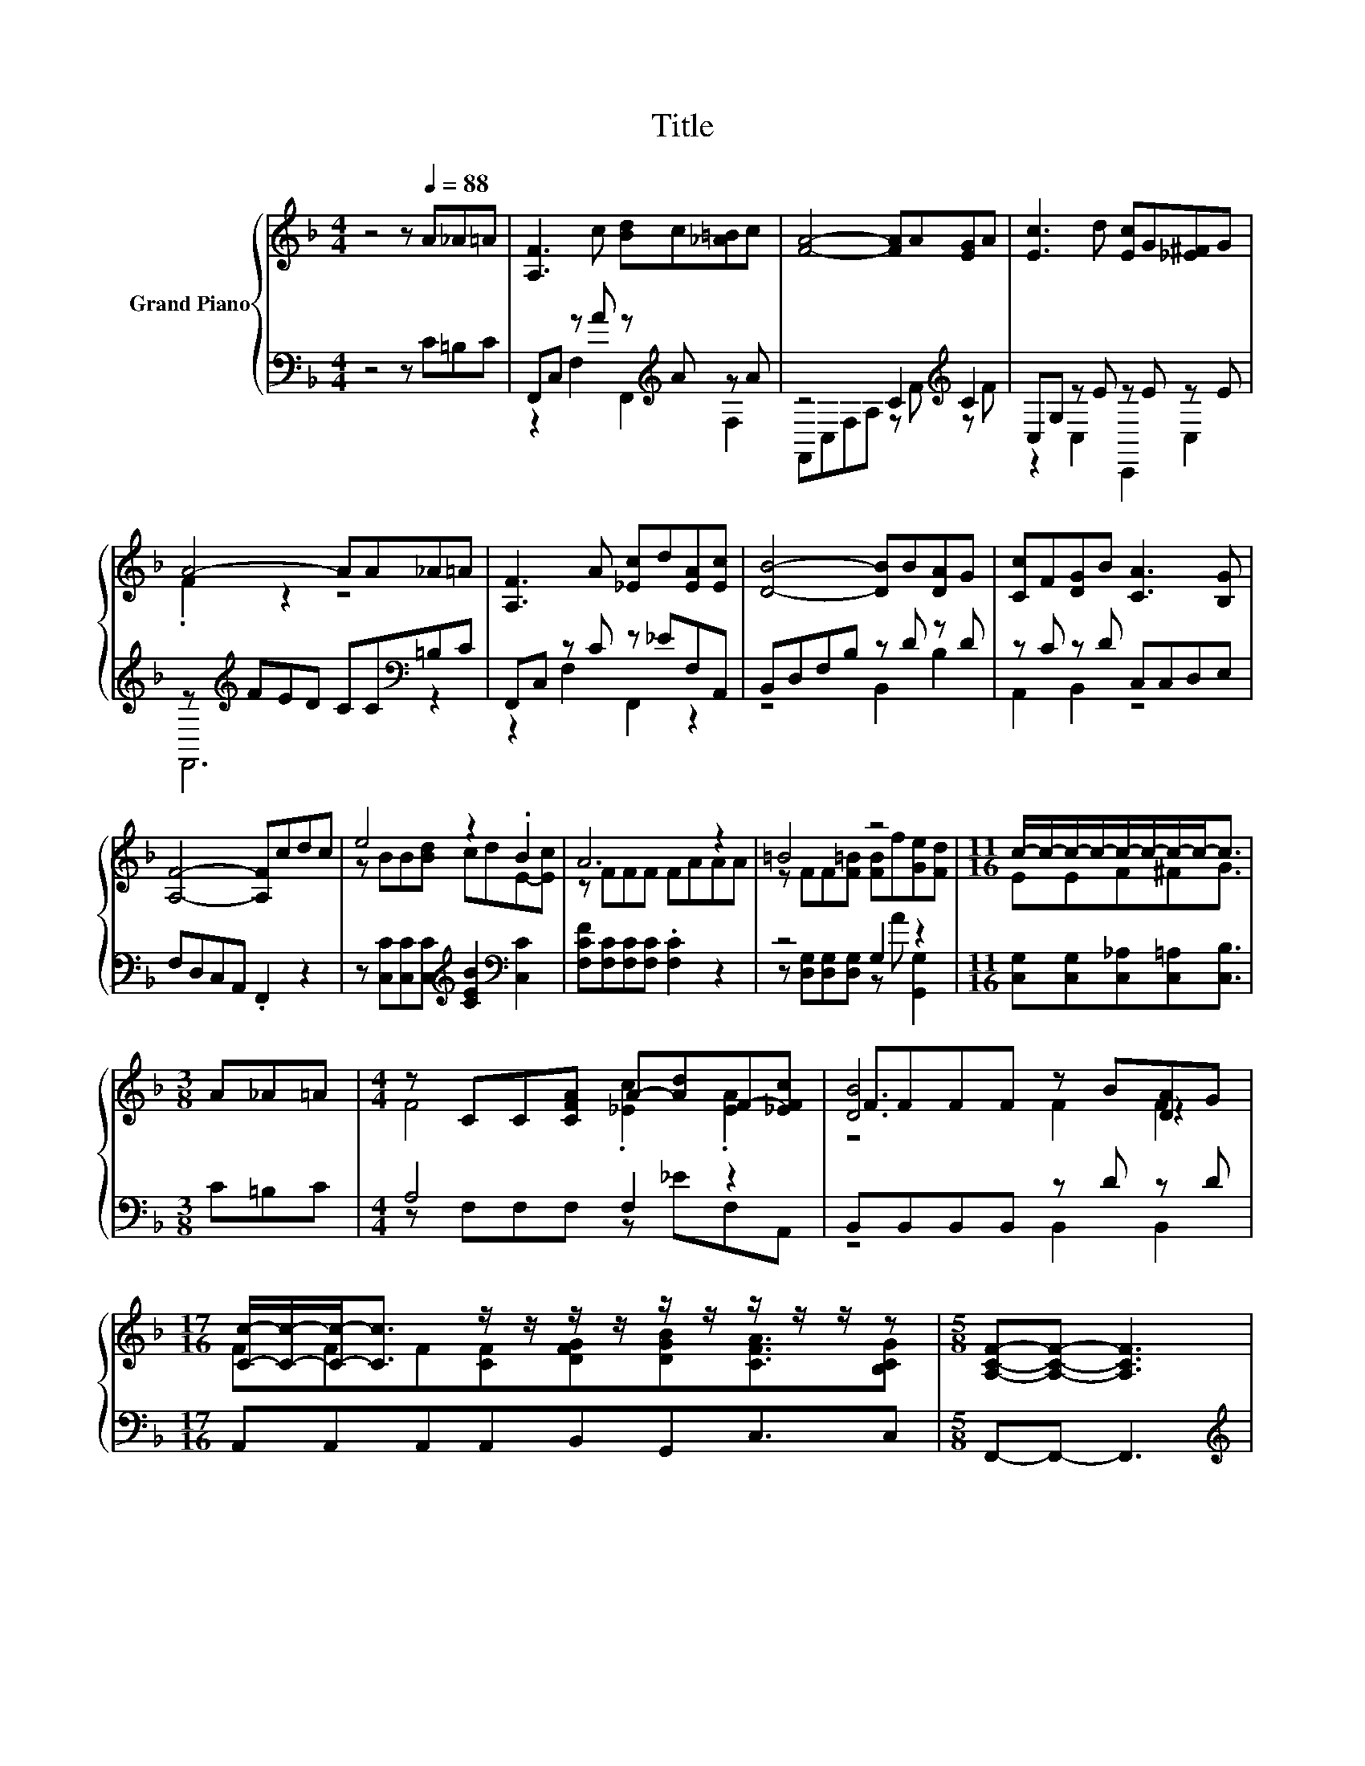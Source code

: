 X:1
T:Title
%%score { ( 1 4 5 ) | ( 2 3 ) }
L:1/8
M:4/4
K:F
V:1 treble nm="Grand Piano"
V:4 treble 
V:5 treble 
V:2 bass 
V:3 bass 
V:1
 z4 z[Q:1/4=88] A_A=A | [A,F]3 c [Bd]c[_A=B]c | [FA]4- [FA]A[EG]A | [Ec]3 d [Ec]G[_E^F]G | %4
 A4- AA_A=A | [A,F]3 A [_Ec]d[EA][Ec] | [DB]4- [DB]B[DA]G | [Cc]F[DG]B [CA]3 [B,G] | %8
 [A,F]4- [A,F]cdc | e4 z2 .B2 | A6 z2 | =B4 z4 |[M:11/16] c/-c/-c/-c/-c/-c/-c/-c-<c | %13
[M:3/8] A_A=A |[M:4/4] z CC[CFA] A-[Ad]F-[_EFc] | FFFF z B[DA]G | %16
[M:17/16] [Cc]/-[Cc]/-[Cc]-<[Cc] z/ z/ z/ z/ z/ z/ z/ z/ z/ z |[M:5/8] [A,CF]-[A,CF]- [A,CF]3 | %18
[M:3/8] z3 |[M:4/4] z [CG][CG][CGc] ccdc | f-[Af-][cf-][Bf-] [Af][Af][Bf][cf] | ffed c2 BA | %22
[M:11/16] G/-G/-G/-G/-G/-G/-G/-G-<G |[M:3/8] A_A=A |[M:4/4] z CC[CFA] A-[Ad]F-[_EFc] | %25
 FFFF z B[DA]G |[M:17/16] [Cc]/-[Cc]/-[Cc]-<[Cc] z/ z/ z/ z/ z/ z/ z/ z/ z/ z | %27
[M:13/8] [A,CF]-[A,CF]- [A,CF]3 z z z z z z z2 |] %28
V:2
 z4 z C=B,C | F,,C, z A z[K:treble] A z A | z4 C2[K:treble] C2 | C,G, z E z E z E | %4
 z[K:treble] FED CC[K:bass]=B,C | F,,C, z C z _EF,A,, | B,,D,F,B, z D z D | z C z D C,C,D,E, | %8
 F,D,C,A,, .F,,2 z2 | z [C,C][C,C][C,C][K:treble] [CEB]2[K:bass] [C,C]2 | %10
 [F,CF][F,C][F,C][F,C] .[F,C]2 z2 | z4 G,2 z2 |[M:11/16] [C,G,][C,G,][C,_A,][C,=A,][C,B,]3/2 | %13
[M:3/8] C=B,C |[M:4/4] A,4 F,2 z2 | B,,B,,B,,B,, z D z D |[M:17/16] A,,A,,A,,A,,B,,G,,C,3/2C, | %17
[M:5/8] F,,-F,,- F,,3 |[M:3/8][K:treble] ccc |[M:4/4] e4[K:bass] z4[K:treble] | %20
 [F,F][K:bass][F,C][F,E][F,D] [F,C][F,C][K:treble][G,C][A,_E] | %21
 [B,DB][B,DB][B,CB][B,F] [A,CF]2[K:bass] C-[F,CF] | %22
[M:11/16] [C,C]-<[C,C][D,=B,]-<[D,B,][C,_B,]3/2 |[M:3/8] C=B,C |[M:4/4] A,4 F,2 z2 | %25
 B,,B,,B,,B,, z D z D |[M:17/16] A,,A,,A,,A,,B,,G,,C,3/2C, | %27
[M:13/8] F,,-F,,- F,,3 z z z z z z z2 |] %28
V:3
 x8 | z2 F,2 F,,2[K:treble] F,2 | F,,C,F,A, z[K:treble] F z F | z2 C,2 C,,2 C,2 | %4
 F,,6[K:treble][K:bass] z2 | z2 F,2 F,,2 z2 | z4 B,,2 B,2 | A,,2 B,,2 z4 | x8 | %9
 x4[K:treble] x2[K:bass] x2 | x8 | z [D,G,][D,G,][D,G,] z A [G,,G,]2 |[M:11/16] x11/2 |[M:3/8] x3 | %14
[M:4/4] z F,F,F, z _EF,A,, | z4 B,,2 B,,2 |[M:17/16] x17/2 |[M:5/8] x5 |[M:3/8][K:treble] x3 | %19
[M:4/4] z[K:bass] C,C,E, G,2[K:treble] [CEB]2 | x[K:bass] x5[K:treble] x2 | z4 z2[K:bass] .[G,E]2 | %22
[M:11/16] x11/2 |[M:3/8] x3 |[M:4/4] z F,F,F, z _EF,A,, | z4 B,,2 B,,2 |[M:17/16] x17/2 | %27
[M:13/8] x13 |] %28
V:4
 x8 | x8 | x8 | x8 | .F2 z2 z4 | x8 | x8 | x8 | x8 | z BB[Bd] cdE-[Ec] | z FFF FAAA | %11
 z FF[F=B] [FB]f[Ge][Fd] |[M:11/16] EEF^FG3/2 |[M:3/8] x3 |[M:4/4] F4 .[_Ec]2 .[EA]2 | [DB]6 z2 | %16
[M:17/16] FFF[CF][DFG][DGB][CFA]3/2[B,CG] |[M:5/8] x5 |[M:3/8] x3 |[M:4/4] z4 [EB]2 z2 | %20
 .A2 z2 z4 | x8 |[M:11/16] E-<EF-<FE3/2 |[M:3/8] x3 |[M:4/4] F4 .[_Ec]2 .[EA]2 | [DB]6 z2 | %26
[M:17/16] FFF[CF][DFG][DGB][CFA]3/2[B,CG] |[M:13/8] x13 |] %28
V:5
 x8 | x8 | x8 | x8 | x8 | x8 | x8 | x8 | x8 | x8 | x8 | x8 |[M:11/16] x11/2 |[M:3/8] x3 | %14
[M:4/4] x8 | z4 F2 F2 |[M:17/16] x17/2 |[M:5/8] x5 |[M:3/8] x3 |[M:4/4] x8 | x8 | x8 | %22
[M:11/16] x11/2 |[M:3/8] x3 |[M:4/4] x8 | z4 F2 F2 |[M:17/16] x17/2 |[M:13/8] x13 |] %28

